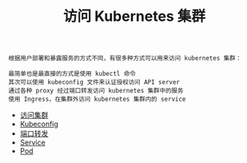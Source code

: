 #+TITLE: 访问 Kubernetes 集群
#+HTML_HEAD: <link rel="stylesheet" type="text/css" href="../../css/main.css" />
#+HTML_LINK_UP: ../command/command.html
#+HTML_LINK_HOME: ../manual.html
#+OPTIONS: num:nil timestamp:nil ^:nil

#+begin_example
  根据用户部署和暴露服务的方式不同，有很多种方式可以用来访问 kubernetes 集群：

  最简单也是最直接的方式是使用 kubectl 命令
  其次可以使用 kubeconfig 文件来认证授权访问 API server
  通过各种 proxy 经过端口转发访问 kubernetes 集群中的服务
  使用 Ingress，在集群外访问 kubernetes 集群内的 service
#+end_example

+ [[file:visit.org][访问集群]]
+ [[file:kubeconfig.org][Kubeconfig]]
+ [[file:port_forward.org][端口转发]]
+ [[file:service.org][Service]]
+ [[file:pod.org][Pod]]
